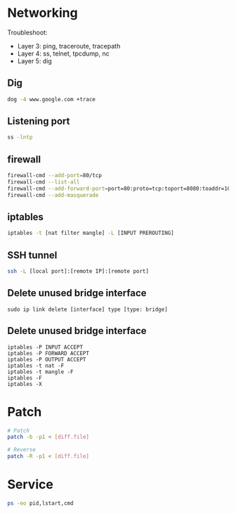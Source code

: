* Networking
Troubleshoot:
- Layer 3: ping, traceroute, tracepath
- Layer 4: ss, telnet, tpcdump, nc
- Layer 5: dig

** Dig
#+BEGIN_SRC  bash
dog -4 www.google.com +trace
#+END_SRC


** Listening port
#+BEGIN_SRC bash
ss -lntp
#+END_SRC


** firewall
#+BEGIN_SRC bash
firewall-cmd --add-port=80/tcp
firewall-cmd --list-all
firewall-cmd --add-forward-port=port=80:proto=tcp:toport=8080:toaddr=10.0.0.10
firewall-cmd --add-masquerade
#+END_SRC


** iptables
#+BEGIN_SRC bash
iptables -t [nat filter mangle] -L [INPUT PREROUTING]
#+END_SRC


** SSH tunnel
#+BEGIN_SRC bash
ssh -L [local port]:[remote IP]:[remote port]
#+END_SRC


** Delete unused bridge interface
#+BEGIN_SRC
sudo ip link delete [interface] type [type: bridge]
#+END_SRC

** Delete unused bridge interface
#+BEGIN_SRC
iptables -P INPUT ACCEPT
iptables -P FORWARD ACCEPT
iptables -P OUTPUT ACCEPT
iptables -t nat -F
iptables -t mangle -F
iptables -F
iptables -X
#+END_SRC

* Patch
#+BEGIN_SRC bash
# Patch
patch -b -p1 < [diff.file]

# Reverse
patch -R -p1 < [diff.file]
#+END_SRC

* Service
#+BEGIN_SRC bash
ps -eo pid,lstart,cmd
#+END_SRC
